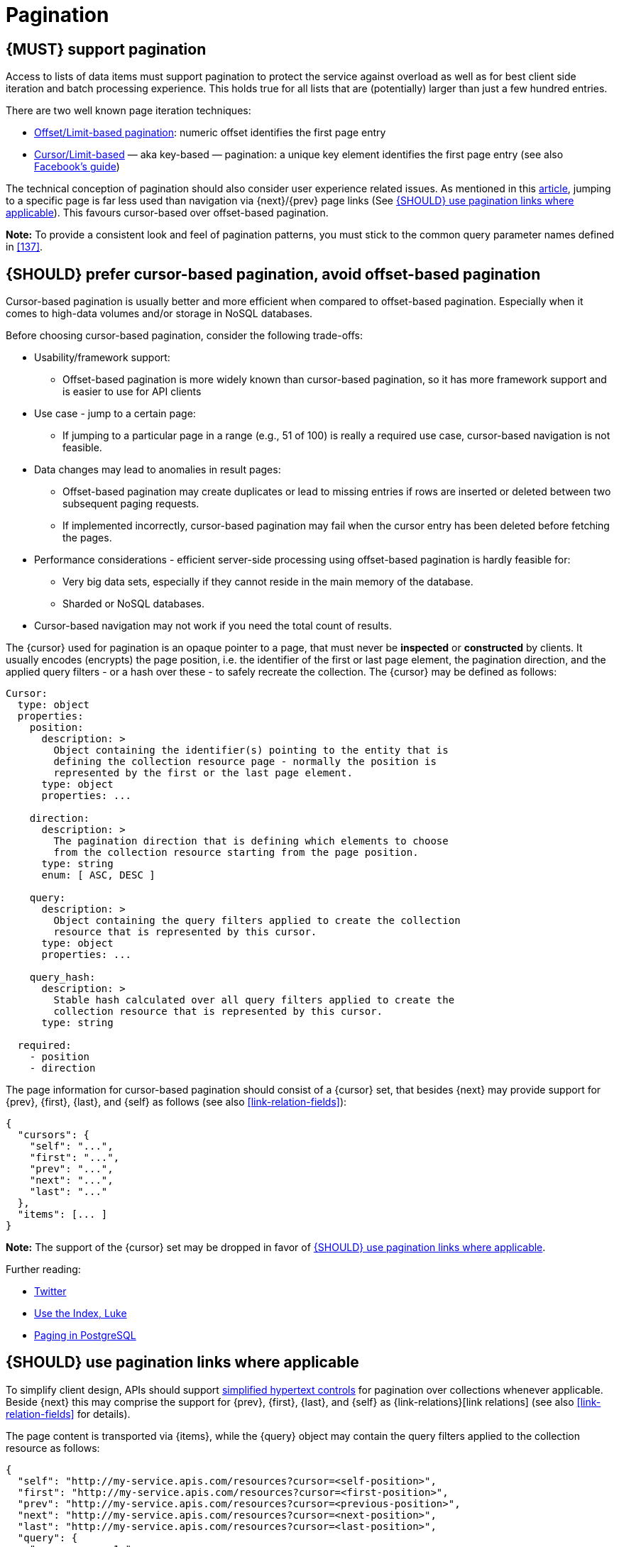 [[pagination]]
= Pagination


[#159]
== {MUST} support pagination

Access to lists of data items must support pagination to protect the service
against overload as well as for best client side iteration and batch processing
experience. This holds true for all lists that are (potentially) larger than
just a few hundred entries.

There are two well known page iteration techniques:

* https://developer.infoconnect.com/paging-results[Offset/Limit-based
  pagination]: numeric offset identifies the first page entry
* https://dev.twitter.com/overview/api/cursoring[Cursor/Limit-based] — aka
  key-based — pagination: a unique key element identifies the first page entry
  (see also https://developers.facebook.com/docs/graph-api/using-graph-api/v2.4#paging[Facebook’s
  guide])

The technical conception of pagination should also consider user experience
related issues. As mentioned in this
https://www.smashingmagazine.com/2016/03/pagination-infinite-scrolling-load-more-buttons/[article],
jumping to a specific page is far less used than navigation via {next}/{prev}
page links (See <<161>>). This favours cursor-based over offset-based
pagination.

**Note:** To provide a consistent look and feel of pagination patterns,
you must stick to the common query parameter names defined in <<137>>.


[#160]
== {SHOULD} prefer cursor-based pagination, avoid offset-based pagination

Cursor-based pagination is usually better and more efficient when compared to
offset-based pagination. Especially when it comes to high-data volumes and/or
storage in NoSQL databases.

Before choosing cursor-based pagination, consider the following trade-offs:

* Usability/framework support:
  ** Offset-based pagination is more widely known than cursor-based pagination,
    so it has more framework support and is easier to use for API clients
* Use case - jump to a certain page:
  ** If jumping to a particular page in a range (e.g., 51 of 100) is really a
   required use case, cursor-based navigation is not feasible.
* Data changes may lead to anomalies in result pages:
  ** Offset-based pagination may create duplicates or lead to missing entries
     if rows are inserted or deleted between two subsequent paging requests.
  ** If implemented incorrectly, cursor-based pagination may fail when the
     cursor entry has been deleted before fetching the pages.
* Performance considerations - efficient server-side processing using
  offset-based pagination is hardly feasible for:
  ** Very big data sets, especially if they cannot reside in the main memory of
     the database.
  ** Sharded or NoSQL databases.
* Cursor-based navigation may not work if you need the total count of results.

The {cursor} used for pagination is an opaque pointer to a page, that must
never be *inspected* or *constructed* by clients. It usually encodes (encrypts)
the page position, i.e. the identifier of the first or last page element, the
pagination direction, and the applied query filters - or a hash over these -
to safely recreate the collection. The {cursor} may be defined as follows:

[source,yaml]
----
Cursor:
  type: object
  properties: 
    position:
      description: >
        Object containing the identifier(s) pointing to the entity that is
        defining the collection resource page - normally the position is
        represented by the first or the last page element.
      type: object
      properties: ...

    direction:
      description: >
        The pagination direction that is defining which elements to choose
        from the collection resource starting from the page position.
      type: string
      enum: [ ASC, DESC ]

    query:
      description: >
        Object containing the query filters applied to create the collection
        resource that is represented by this cursor.
      type: object
      properties: ...

    query_hash:
      description: >
        Stable hash calculated over all query filters applied to create the
        collection resource that is represented by this cursor.
      type: string

  required:
    - position
    - direction
----

The page information for cursor-based pagination should consist of a {cursor}
set, that besides {next} may provide support for {prev}, {first}, {last}, and
{self} as follows (see also <<link-relation-fields>>):

[source,json]
----
{
  "cursors": {
    "self": "...",
    "first": "...",
    "prev": "...",
    "next": "...",
    "last": "..."
  },
  "items": [... ]
}
----

*Note:* The support of the {cursor} set may be dropped in favor of <<161>>.

Further reading:

* https://dev.twitter.com/rest/public/timelines[Twitter]
* http://use-the-index-luke.com/no-offset[Use the Index, Luke]
* https://www.citusdata.com/blog/1872-joe-nelson/409-five-ways-paginate-postgres-basic-exotic[Paging
  in PostgreSQL]


[#161]
== {SHOULD} use pagination links where applicable

To simplify client design, APIs should support <<165, simplified hypertext
controls>> for pagination over collections whenever applicable. Beside {next}
this may comprise the support for {prev}, {first}, {last}, and {self} as
{link-relations}[link relations] (see also <<link-relation-fields>> for
details).

The page content is transported via {items}, while the {query} object may
contain the query filters applied to the collection resource as follows:

[source,json]
----
{
  "self": "http://my-service.apis.com/resources?cursor=<self-position>",
  "first": "http://my-service.apis.com/resources?cursor=<first-position>",
  "prev": "http://my-service.apis.com/resources?cursor=<previous-position>",
  "next": "http://my-service.apis.com/resources?cursor=<next-position>",
  "last": "http://my-service.apis.com/resources?cursor=<last-position>",
  "query": {
    "query-param-<1>": ...,
    "query-param-<n>": ...
  },
  "items": [...]
}
----

*Note:* In case of complex search requests, e.g. when {GET-with-body} is
required, the {cursor} may not be able to encode all query filters. In this
case, it is best practice to encode only page position and direction in the
{cursor} and transport the query filter in the body - in the request as well
as in the response. To protect the pagination sequence, in this case it is
recommended, that the {cursor} contains a hash over all applied query
filters for pagination request validation.

*Remark:* You should avoid providing a total count unless there is a clear
need to do so. Very often, there are significant system and performance
implications when supporting full counts. Especially, if the data set grows
and requests become complex queries and filters drive full scans. While this
is an implementation detail relative to the API, it is important to consider
the ability to support serving counts over the life of a service.
